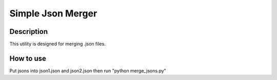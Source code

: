 ==================
Simple Json Merger
==================

Description
-----------

This utility is designed for merging .json files.

How to use
----------

Put jsons into json1.json and json2.json then run "python merge_jsons.py"